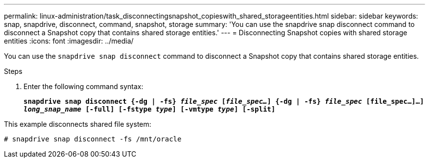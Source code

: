 ---
permalink: linux-administration/task_disconnectingsnapshot_copieswith_shared_storageentities.html
sidebar: sidebar
keywords: snap, snapdrive, disconnect, command, snapshot, storage
summary: 'You can use the snapdrive snap disconnect command to disconnect a Snapshot copy that contains shared storage entities.'
---
= Disconnecting Snapshot copies with shared storage entities
:icons: font
:imagesdir: ../media/

[.lead]
You can use the `snapdrive snap disconnect` command to disconnect a Snapshot copy that contains shared storage entities.

.Steps
. Enter the following command syntax:
+
`*snapdrive snap disconnect {-dg | -fs} _file_spec_ [_file_spec..._] {-dg | -fs} _file_spec_ [file_spec...]...] _long_snap_name_ [-full] [-fstype _type_] [-vmtype _type_] [-split]*`

This example disconnects shared file system:

----
# snapdrive snap disconnect -fs /mnt/oracle
----
